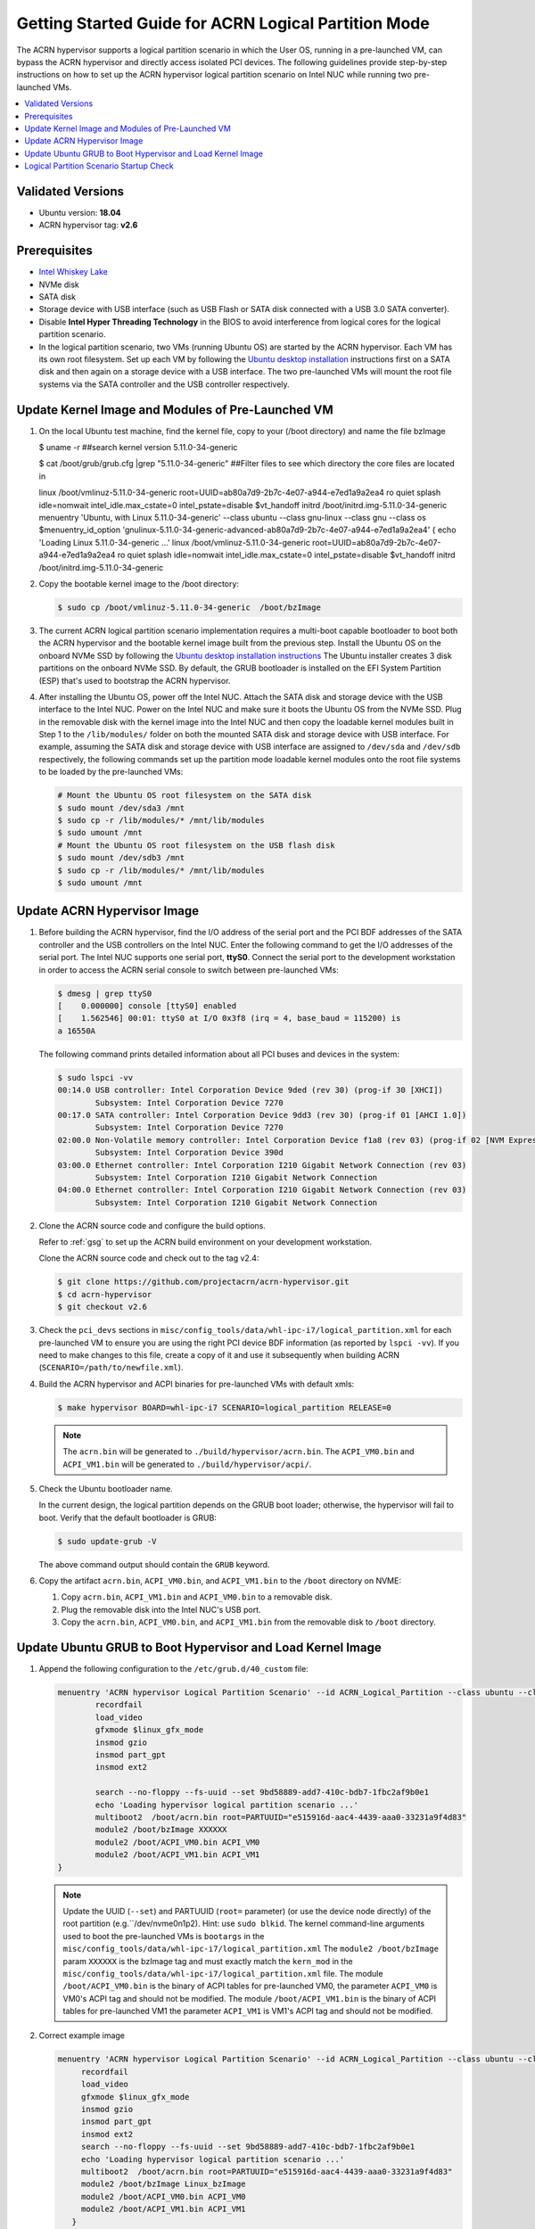 .. _using_partition_mode_on_nuc:

Getting Started Guide for ACRN Logical Partition Mode
#####################################################

The ACRN hypervisor supports a logical partition scenario in which the User
OS, running in a pre-launched VM, can bypass the ACRN
hypervisor and directly access isolated PCI devices. The following
guidelines provide step-by-step instructions on how to set up the ACRN
hypervisor logical partition scenario on Intel NUC while running two
pre-launched VMs.

.. contents::
   :local:
   :depth: 1

Validated Versions
******************

- Ubuntu version: **18.04**
- ACRN hypervisor tag: **v2.6**

Prerequisites
*************

* `Intel Whiskey Lake <http://www.maxtangpc.com/industrialmotherboards/142.html#parameters>`_
* NVMe disk
* SATA disk
* Storage device with USB interface (such as USB Flash
  or SATA disk connected with a USB 3.0 SATA converter).
* Disable **Intel Hyper Threading Technology** in the BIOS to avoid
  interference from logical cores for the logical partition scenario.
* In the logical partition scenario, two VMs (running Ubuntu OS)
  are started by the ACRN hypervisor. Each VM has its own root
  filesystem. Set up each VM by following the `Ubuntu desktop installation
  <https://tutorials.ubuntu.com/tutorial/tutorial-install-ubuntu-desktop>`_ instructions
  first on a SATA disk and then again on a storage device with a USB interface.
  The two pre-launched VMs will mount the root file systems via the SATA controller and
  the USB controller respectively.

.. rst-class:: numbered-step

Update Kernel Image and Modules of Pre-Launched VM
**************************************************
#. On the local Ubuntu test machine, find the kernel file,
   copy to your (/boot directory) and name the file bzImage

   .. code-block:: none

   $ uname -r   
   ##search kernel version    
   5.11.0-34-generic
   
   $ cat /boot/grub/grub.cfg |grep "5.11.0-34-generic"  
   ##Filter files to see which directory the core files are located in
   
   linux   /boot/vmlinuz-5.11.0-34-generic root=UUID=ab80a7d9-2b7c-4e07-a944-e7ed1a9a2ea4 
   ro  quiet splash idle=nomwait intel_idle.max_cstate=0 intel_pstate=disable $vt_handoff
   initrd  /boot/initrd.img-5.11.0-34-generic
   menuentry 'Ubuntu, with Linux 5.11.0-34-generic' --class ubuntu --class gnu-linux --class 
   gnu --class os $menuentry_id_option 'gnulinux-5.11.0-34-generic-advanced-ab80a7d9-2b7c-4e07-a944-e7ed1a9a2ea4' {
   echo    'Loading Linux 5.11.0-34-generic ...'
   linux   /boot/vmlinuz-5.11.0-34-generic root=UUID=ab80a7d9-2b7c-4e07-a944-e7ed1a9a2ea4 ro  
   quiet splash idle=nomwait intel_idle.max_cstate=0 intel_pstate=disable $vt_handoff
   initrd  /boot/initrd.img-5.11.0-34-generic

#. Copy the bootable kernel image to the /boot directory:

   .. code-block:: none

      $ sudo cp /boot/vmlinuz-5.11.0-34-generic  /boot/bzImage
   
#. The current ACRN logical partition scenario implementation requires a
   multi-boot capable bootloader to boot both the ACRN hypervisor and the
   bootable kernel image built from the previous step. Install the Ubuntu OS
   on the onboard NVMe SSD by following the `Ubuntu desktop installation
   instructions <https://tutorials.ubuntu.com/tutorial/tutorial-install-ubuntu-desktop>`_ The
   Ubuntu installer creates 3 disk partitions on the onboard NVMe SSD. By
   default, the GRUB bootloader is installed on the EFI System Partition
   (ESP) that's used to bootstrap the ACRN hypervisor.

#. After installing the Ubuntu OS, power off the Intel NUC. Attach the
   SATA disk and storage device with the USB interface to the Intel NUC. Power on
   the Intel NUC and make sure it boots the Ubuntu OS from the NVMe SSD. Plug in
   the removable disk with the kernel image into the Intel NUC and then copy the
   loadable kernel modules built in Step 1 to the ``/lib/modules/`` folder
   on both the mounted SATA disk and storage device with USB interface. For
   example, assuming the SATA disk and storage device with USB interface are
   assigned to ``/dev/sda`` and ``/dev/sdb`` respectively, the following
   commands set up the partition mode loadable kernel modules onto the root
   file systems to be loaded by the pre-launched VMs:

   .. code-block:: none

      # Mount the Ubuntu OS root filesystem on the SATA disk
      $ sudo mount /dev/sda3 /mnt
      $ sudo cp -r /lib/modules/* /mnt/lib/modules
      $ sudo umount /mnt
      # Mount the Ubuntu OS root filesystem on the USB flash disk
      $ sudo mount /dev/sdb3 /mnt
      $ sudo cp -r /lib/modules/* /mnt/lib/modules
      $ sudo umount /mnt
                 
.. rst-class:: numbered-step

Update ACRN Hypervisor Image
****************************

#. Before building the ACRN hypervisor, find the I/O address of the serial
   port and the PCI BDF addresses of the SATA controller and the USB
   controllers on the Intel NUC. Enter the following command to get the
   I/O addresses of the serial port. The Intel NUC supports one serial port, **ttyS0**.
   Connect the serial port to the development workstation in order to access
   the ACRN serial console to switch between pre-launched VMs:

   .. code-block:: none

      $ dmesg | grep ttyS0
      [    0.000000] console [ttyS0] enabled
      [    1.562546] 00:01: ttyS0 at I/O 0x3f8 (irq = 4, base_baud = 115200) is
      a 16550A

   The following command prints detailed information about all PCI buses and
   devices in the system:

   .. code-block:: none

      $ sudo lspci -vv
      00:14.0 USB controller: Intel Corporation Device 9ded (rev 30) (prog-if 30 [XHCI])
              Subsystem: Intel Corporation Device 7270
      00:17.0 SATA controller: Intel Corporation Device 9dd3 (rev 30) (prog-if 01 [AHCI 1.0])
              Subsystem: Intel Corporation Device 7270
      02:00.0 Non-Volatile memory controller: Intel Corporation Device f1a8 (rev 03) (prog-if 02 [NVM Express])
              Subsystem: Intel Corporation Device 390d
      03:00.0 Ethernet controller: Intel Corporation I210 Gigabit Network Connection (rev 03)
              Subsystem: Intel Corporation I210 Gigabit Network Connection
      04:00.0 Ethernet controller: Intel Corporation I210 Gigabit Network Connection (rev 03)
              Subsystem: Intel Corporation I210 Gigabit Network Connection

#. Clone the ACRN source code and configure the build options.

   Refer to :ref:`gsg` to set up the ACRN build
   environment on your development workstation.

   Clone the ACRN source code and check out to the tag v2.4:

   .. code-block:: none

      $ git clone https://github.com/projectacrn/acrn-hypervisor.git
      $ cd acrn-hypervisor
      $ git checkout v2.6

#. Check the ``pci_devs`` sections in ``misc/config_tools/data/whl-ipc-i7/logical_partition.xml``
   for each pre-launched VM to ensure you are using the right PCI device BDF information (as
   reported by ``lspci -vv``). If you need to make changes to this file, create a copy of it and
   use it subsequently when building ACRN (``SCENARIO=/path/to/newfile.xml``).

#. Build the ACRN hypervisor and ACPI binaries for pre-launched VMs with default xmls:

   .. code-block:: none

      $ make hypervisor BOARD=whl-ipc-i7 SCENARIO=logical_partition RELEASE=0

   .. note::
      The ``acrn.bin`` will be generated to ``./build/hypervisor/acrn.bin``.
      The ``ACPI_VM0.bin`` and ``ACPI_VM1.bin`` will be generated to ``./build/hypervisor/acpi/``.

#. Check the Ubuntu bootloader name.

   In the current design, the logical partition depends on the GRUB boot
   loader; otherwise, the hypervisor will fail to boot. Verify that the
   default bootloader is GRUB:

   .. code-block:: none

      $ sudo update-grub -V

   The above command output should contain the ``GRUB`` keyword.

#. Copy the artifact ``acrn.bin``, ``ACPI_VM0.bin``, and ``ACPI_VM1.bin`` to the ``/boot`` directory on NVME:

   #. Copy ``acrn.bin``, ``ACPI_VM1.bin`` and ``ACPI_VM0.bin`` to a removable disk.

   #. Plug the removable disk into the Intel NUC's USB port.

   #. Copy the ``acrn.bin``, ``ACPI_VM0.bin``, and ``ACPI_VM1.bin`` from the removable disk to ``/boot``
      directory.

.. rst-class:: numbered-step

Update Ubuntu GRUB to Boot Hypervisor and Load Kernel Image
***********************************************************

#. Append the following configuration to the ``/etc/grub.d/40_custom`` file:

   .. code-block:: none

      menuentry 'ACRN hypervisor Logical Partition Scenario' --id ACRN_Logical_Partition --class ubuntu --class gnu-linux --class gnu --class os $menuentry_id_option 'gnulinux-simple-e23c76ae-b06d-4a6e-ad42-46b8eedfd7d3' {
              recordfail
              load_video
              gfxmode $linux_gfx_mode
              insmod gzio
              insmod part_gpt
              insmod ext2

              search --no-floppy --fs-uuid --set 9bd58889-add7-410c-bdb7-1fbc2af9b0e1
              echo 'Loading hypervisor logical partition scenario ...'
              multiboot2  /boot/acrn.bin root=PARTUUID="e515916d-aac4-4439-aaa0-33231a9f4d83"
              module2 /boot/bzImage XXXXXX
              module2 /boot/ACPI_VM0.bin ACPI_VM0
              module2 /boot/ACPI_VM1.bin ACPI_VM1
      }

   .. note::
      Update the UUID (``--set``) and PARTUUID (``root=`` parameter)
      (or use the device node directly) of the root partition (e.g.``/dev/nvme0n1p2). Hint: use ``sudo blkid``.
      The kernel command-line arguments used to boot the pre-launched VMs is ``bootargs``
      in the ``misc/config_tools/data/whl-ipc-i7/logical_partition.xml``
      The ``module2 /boot/bzImage`` param ``XXXXXX`` is the bzImage tag and must exactly match the ``kern_mod``
      in the ``misc/config_tools/data/whl-ipc-i7/logical_partition.xml`` file.
      The module ``/boot/ACPI_VM0.bin`` is the binary of ACPI tables for pre-launched VM0, the parameter ``ACPI_VM0`` is
      VM0's ACPI tag and should not be modified.
      The module ``/boot/ACPI_VM1.bin`` is the binary of ACPI tables for pre-launched VM1 the parameter ``ACPI_VM1`` is
      VM1's ACPI tag and should not be modified.

#. Correct example image

   .. code-block:: console

      menuentry 'ACRN hypervisor Logical Partition Scenario' --id ACRN_Logical_Partition --class ubuntu --class gnu-linux --class gnu --class os $menuentry_id_option 'gnulinux-simple-e23c76ae-b06d-4a6e-ad42-46b8eedfd7d3' {
           recordfail
           load_video
           gfxmode $linux_gfx_mode
           insmod gzio
           insmod part_gpt
           insmod ext2
           search --no-floppy --fs-uuid --set 9bd58889-add7-410c-bdb7-1fbc2af9b0e1
           echo 'Loading hypervisor logical partition scenario ...'
           multiboot2  /boot/acrn.bin root=PARTUUID="e515916d-aac4-4439-aaa0-33231a9f4d83"
           module2 /boot/bzImage Linux_bzImage
           module2 /boot/ACPI_VM0.bin ACPI_VM0
           module2 /boot/ACPI_VM1.bin ACPI_VM1
         }      

#. Modify the ``/etc/default/grub`` file as follows to make the GRUB menu
   visible when booting:

   .. code-block:: none

      GRUB_DEFAULT=ACRN_Logical_Partition
      #GRUB_HIDDEN_TIMEOUT=0
      #GRUB_HIDDEN_TIMEOUT_QUIET=true
      GRUB_TIMEOUT=10
      GRUB_DISTRIBUTOR=`lsb_release -i -s 2> /dev/null || echo Debian`
      GRUB_CMDLINE_LINUX_DEFAULT="quiet splash"
      GRUB_CMDLINE_LINUX=""

#. Update GRUB:

   .. code-block:: none

      $ sudo update-grub

#. Reboot the Intel NUC. Select the **ACRN hypervisor Logical Partition
   Scenario** entry to boot the logical partition of the ACRN hypervisor on
   the Intel NUC's display. The GRUB loader will boot the hypervisor, and the
   hypervisor will automatically start the two pre-launched VMs.

.. rst-class:: numbered-step

Logical Partition Scenario Startup Check
****************************************
#. install plug picocom
   Note: Note that it needs to be installed on the development machine
   Need to connect the serial port to the local development machine to test whether the installation is successful
   Connect the serial port command, this plug-in needs to be installed, without this plug-in: apt install -y picocom
   Run the following command:
   $ picocom -b 115200 /dev/ttyUSB0  ###Enter the serial port test

#. Use these steps to verify that the hypervisor is properly running:

   #. Log in to the ACRN hypervisor shell from the serial console.
   #. Use the ``vm_list`` to check the pre-launched VMs.

#. Use these steps to verify that the two pre-launched VMs are running
   properly:

   #. Use the ``vm_console 0`` to switch to VM0's console.
   #. The VM0's OS should boot and log in.
   #. Use a :kbd:`Ctrl` + :kbd:`Space` to return to the ACRN hypervisor shell.
   #. Use the ``vm_console 1`` to switch to VM1's console.
   #. The VM1's OS should boot and log in.

Refer to the :ref:`ACRN hypervisor shell user guide <acrnshell>`
for more information about available commands.
